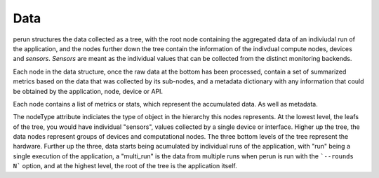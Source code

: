 .. _data:

Data
====

perun structures the data collected as a tree, with the root node containing the aggregated data of an indiviudal run of the application, and the nodes further down the tree contain the information of the indivdual compute nodes, devices and *sensors*. *Sensors* are meant as the individual values that can be collected from the distinct monitoring backends.

.. image:: images/data_structure.png

Each node in the data structure, once the raw data at the bottom has been processed, contain a set of summarized metrics based on the data that was collected by its sub-nodes, and a metadata dictionary with any information that could be obtained by the application, node, device or API.

Each node contains a list of metrics or stats, which represent the accumulated data. As well as metadata.

The nodeType attribute indiciates the type of object in the hierarchy this nodes represents. At the lowest level, the leafs of the tree, you would have individual "sensors", values collected by a single device or interface. Higher up the tree, the data nodes represent groups of devices and computational nodes. The three bottom levels of the tree represent the hardware. Further up the three, data starts being acumulated by individual runs of the application, with "run" being a single execution of the application, a "multi_run" is the data from multiple runs when perun is run with the ```--rounds N``` option, and at the highest level, the root of the tree is the application itself.
